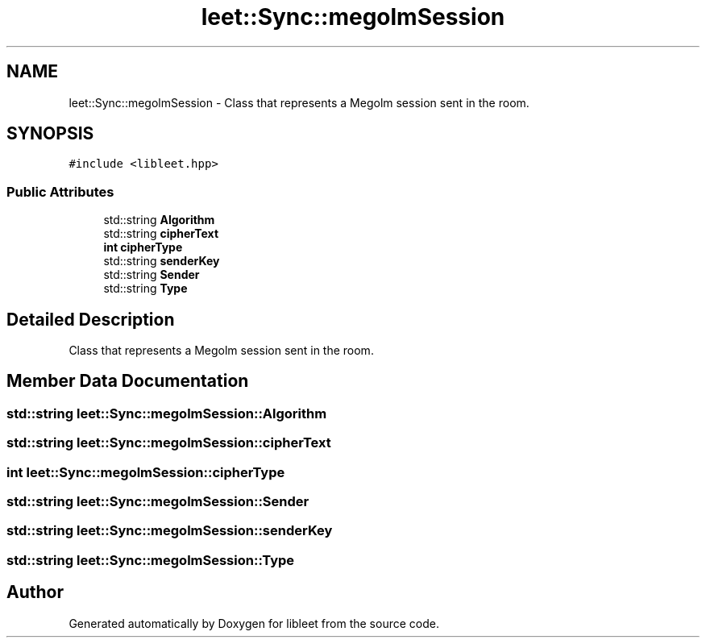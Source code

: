 .TH "leet::Sync::megolmSession" 3 "Version 0.1" "libleet" \" -*- nroff -*-
.ad l
.nh
.SH NAME
leet::Sync::megolmSession \- Class that represents a Megolm session sent in the room\&.  

.SH SYNOPSIS
.br
.PP
.PP
\fC#include <libleet\&.hpp>\fP
.SS "Public Attributes"

.in +1c
.ti -1c
.RI "std::string \fBAlgorithm\fP"
.br
.ti -1c
.RI "std::string \fBcipherText\fP"
.br
.ti -1c
.RI "\fBint\fP \fBcipherType\fP"
.br
.ti -1c
.RI "std::string \fBsenderKey\fP"
.br
.ti -1c
.RI "std::string \fBSender\fP"
.br
.ti -1c
.RI "std::string \fBType\fP"
.br
.in -1c
.SH "Detailed Description"
.PP 
Class that represents a Megolm session sent in the room\&. 
.SH "Member Data Documentation"
.PP 
.SS "std::string leet::Sync::megolmSession::Algorithm"

.SS "std::string leet::Sync::megolmSession::cipherText"

.SS "\fBint\fP leet::Sync::megolmSession::cipherType"

.SS "std::string leet::Sync::megolmSession::Sender"

.SS "std::string leet::Sync::megolmSession::senderKey"

.SS "std::string leet::Sync::megolmSession::Type"


.SH "Author"
.PP 
Generated automatically by Doxygen for libleet from the source code\&.
